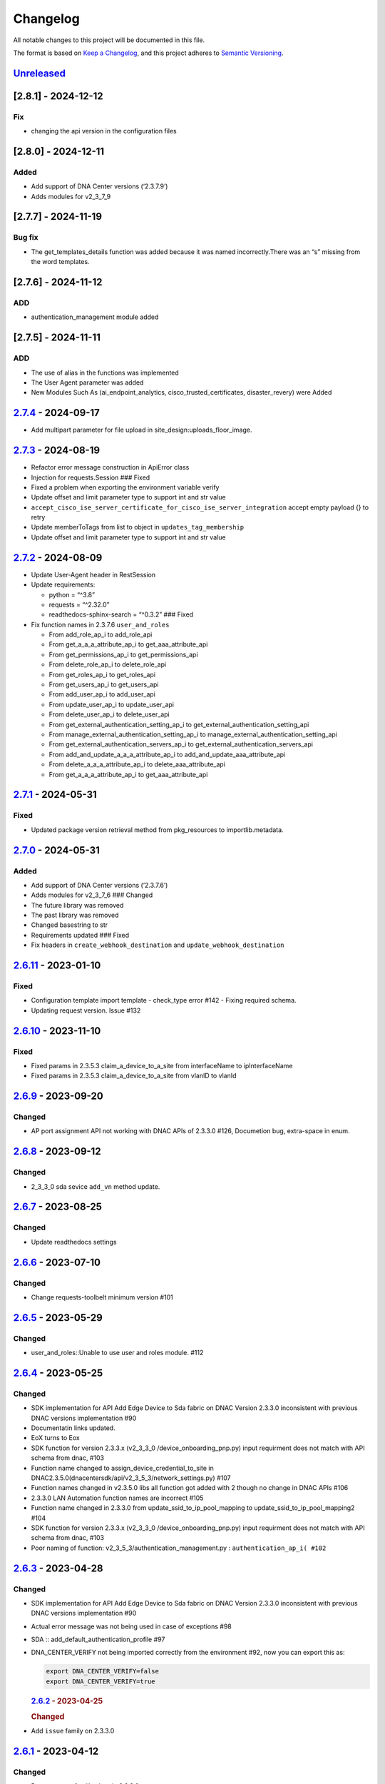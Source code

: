 Changelog
=========

All notable changes to this project will be documented in this file.

The format is based on `Keep a
Changelog <https://keepachangelog.com/en/1.0.0/>`__, and this project
adheres to `Semantic
Versioning <https://semver.org/spec/v2.0.0.html>`__.

`Unreleased <https://github.com/cisco-en-programmability/dnacentersdk/compare/v2.7.4...develop>`__
--------------------------------------------------------------------------------------------------

[2.8.1] - 2024-12-12
--------------------

Fix
~~~

-  changing the api version in the configuration files

.. _section-1:

[2.8.0] - 2024-12-11
--------------------

Added
~~~~~

-  Add support of DNA Center versions (‘2.3.7.9’)
-  Adds modules for v2_3_7_9

.. _section-2:

[2.7.7] - 2024-11-19
--------------------

Bug fix
~~~~~~~

-  The get_templates_details function was added because it was named
   incorrectly.There was an “s” missing from the word templates.

.. _section-3:

[2.7.6] - 2024-11-12
--------------------

ADD
~~~

-  authentication_management module added

.. _section-4:

[2.7.5] - 2024-11-11
--------------------

.. _add-1:

ADD
~~~

-  The use of alias in the functions was implemented
-  The User Agent parameter was added
-  New Modules Such As (ai_endpoint_analytics,
   cisco_trusted_certificates, disaster_revery) were Added

.. _section-5:

`2.7.4 <https://github.com/cisco-en-programmability/dnacentersdk/compare/v2.7.3...v2.7.4>`__ - 2024-09-17
---------------------------------------------------------------------------------------------------------

-  Add multipart parameter for file upload in
   site_design:uploads_floor_image.

.. _section-6:

`2.7.3 <https://github.com/cisco-en-programmability/dnacentersdk/compare/v2.7.2...v2.7.3>`__ - 2024-08-19
---------------------------------------------------------------------------------------------------------

-  Refactor error message construction in ApiError class
-  Injection for requests.Session ### Fixed
-  Fixed a problem when exporting the environment variable verify
-  Update offset and limit parameter type to support int and str value
-  ``accept_cisco_ise_server_certificate_for_cisco_ise_server_integration``
   accept empty payload {} to retry
-  Update memberToTags from list to object in ``updates_tag_membership``
-  Update offset and limit parameter type to support int and str value

.. _section-7:

`2.7.2 <https://github.com/cisco-en-programmability/dnacentersdk/compare/v2.7.1...v2.7.2>`__ - 2024-08-09
---------------------------------------------------------------------------------------------------------

-  Update User-Agent header in RestSession
-  Update requirements:

   -  python = “^3.8”
   -  requests = “^2.32.0”
   -  readthedocs-sphinx-search = “^0.3.2” ### Fixed

-  Fix function names in 2.3.7.6 ``user_and_roles``

   -  From add_role_ap_i to add_role_api
   -  From get_a_a_a_attribute_ap_i to get_aaa_attribute_api
   -  From get_permissions_ap_i to get_permissions_api
   -  From delete_role_ap_i to delete_role_api
   -  From get_roles_ap_i to get_roles_api
   -  From get_users_ap_i to get_users_api
   -  From add_user_ap_i to add_user_api
   -  From update_user_ap_i to update_user_api
   -  From delete_user_ap_i to delete_user_api
   -  From get_external_authentication_setting_ap_i to
      get_external_authentication_setting_api
   -  From manage_external_authentication_setting_ap_i to
      manage_external_authentication_setting_api
   -  From get_external_authentication_servers_ap_i to
      get_external_authentication_servers_api
   -  From add_and_update_a_a_a_attribute_ap_i to
      add_and_update_aaa_attribute_api
   -  From delete_a_a_a_attribute_ap_i to delete_aaa_attribute_api
   -  From get_a_a_a_attribute_ap_i to get_aaa_attribute_api

.. _section-8:

`2.7.1 <https://github.com/cisco-en-programmability/dnacentersdk/compare/v2.7.0...v2.7.1>`__ - 2024-05-31
---------------------------------------------------------------------------------------------------------

Fixed
~~~~~

-  Updated package version retrieval method from pkg_resources to
   importlib.metadata.

.. _section-9:

`2.7.0 <https://github.com/cisco-en-programmability/dnacentersdk/compare/v2.6.11...v2.7.0>`__ - 2024-05-31
----------------------------------------------------------------------------------------------------------

.. _added-1:

Added
~~~~~

-  Add support of DNA Center versions (‘2.3.7.6’)
-  Adds modules for v2_3_7_6 ### Changed
-  The future library was removed
-  The past library was removed
-  Changed basestring to str
-  Requirements updated ### Fixed
-  Fix headers in ``create_webhook_destination`` and
   ``update_webhook_destination``

.. _section-10:

`2.6.11 <https://github.com/cisco-en-programmability/dnacentersdk/compare/v2.6.10...v2.6.11>`__ - 2023-01-10
------------------------------------------------------------------------------------------------------------

.. _fixed-1:

Fixed
~~~~~

-  Configuration template import template - check_type error #142 -
   Fixing required schema.
-  Updating request version. Issue #132

.. _section-11:

`2.6.10 <https://github.com/cisco-en-programmability/dnacentersdk/compare/v2.6.9...v2.6.10>`__ - 2023-11-10
-----------------------------------------------------------------------------------------------------------

.. _fixed-2:

Fixed
~~~~~

-  Fixed params in 2.3.5.3 claim_a_device_to_a_site from interfaceName
   to ipInterfaceName
-  Fixed params in 2.3.5.3 claim_a_device_to_a_site from vlanID to
   vlanId

.. _section-12:

`2.6.9 <https://github.com/cisco-en-programmability/dnacentersdk/compare/v2.6.8...v2.6.9>`__ - 2023-09-20
---------------------------------------------------------------------------------------------------------

Changed
~~~~~~~

-  AP port assignment API not working with DNAC APIs of 2.3.3.0 #126,
   Documetion bug, extra-space in enum.

.. _section-13:

`2.6.8 <https://github.com/cisco-en-programmability/dnacentersdk/compare/v2.6.7...v2.6.8>`__ - 2023-09-12
---------------------------------------------------------------------------------------------------------

.. _changed-1:

Changed
~~~~~~~

-  2_3_3_0 sda sevice ``add_vn`` method update.

.. _section-14:

`2.6.7 <https://github.com/cisco-en-programmability/dnacentersdk/compare/v2.6.6...v2.6.7>`__ - 2023-08-25
---------------------------------------------------------------------------------------------------------

.. _changed-2:

Changed
~~~~~~~

-  Update readthedocs settings

.. _section-15:

`2.6.6 <https://github.com/cisco-en-programmability/dnacentersdk/compare/v2.6.5...v2.6.6>`__ - 2023-07-10
---------------------------------------------------------------------------------------------------------

.. _changed-3:

Changed
~~~~~~~

-  Change requests-toolbelt minimum version #101

.. _section-16:

`2.6.5 <https://github.com/cisco-en-programmability/dnacentersdk/compare/v2.6.4...v2.6.5>`__ - 2023-05-29
---------------------------------------------------------------------------------------------------------

.. _changed-4:

Changed
~~~~~~~

-  user_and_roles::Unable to use user and roles module. #112

.. _section-17:

`2.6.4 <https://github.com/cisco-en-programmability/dnacentersdk/compare/v2.6.3...v2.6.4>`__ - 2023-05-25
---------------------------------------------------------------------------------------------------------

.. _changed-5:

Changed
~~~~~~~

-  SDK implementation for API Add Edge Device to Sda fabric on DNAC
   Version 2.3.3.0 inconsistent with previous DNAC versions
   implementation #90
-  Documentatin links updated.
-  EoX turns to Eox
-  SDK function for version 2.3.3.x (v2_3_3_0 /device_onboarding_pnp.py)
   input requirment does not match with API schema from dnac, #103
-  Function name changed to assign_device_credential_to_site in
   DNAC2.3.5.0(dnacentersdk/api/v2_3_5_3/network_settings.py) #107
-  Function names changed in v2.3.5.0 libs all function got added with 2
   though no change in DNAC APIs #106
-  2.3.3.0 LAN Automation function names are incorrect #105
-  Function name changed in 2.3.3.0 from update_ssid_to_ip_pool_mapping
   to update_ssid_to_ip_pool_mapping2 #104
-  SDK function for version 2.3.3.x (v2_3_3_0 /device_onboarding_pnp.py)
   input requirment does not match with API schema from dnac, #103
-  Poor naming of function: v2_3_5_3/authentication_management.py :
   ``authentication_ap_i( #102``

.. _section-18:

`2.6.3 <https://github.com/cisco-en-programmability/dnacentersdk/compare/v2.6.2...v2.6.3>`__ - 2023-04-28
---------------------------------------------------------------------------------------------------------

.. _changed-6:

Changed
~~~~~~~

-  SDK implementation for API Add Edge Device to Sda fabric on DNAC
   Version 2.3.3.0 inconsistent with previous DNAC versions
   implementation #90

-  Actual error message was not being used in case of exceptions #98

-  SDA :: add_default_authentication_profile #97

-  DNA_CENTER_VERIFY not being imported correctly from the environment
   #92, now you can export this as:

   .. code:: zsh

        export DNA_CENTER_VERIFY=false
        export DNA_CENTER_VERIFY=true

   .. rubric:: `2.6.2 <https://github.com/cisco-en-programmability/dnacentersdk/compare/v2.6.1...v2.6.2>`__
      - 2023-04-25
      :name: section-19

   .. rubric:: Changed
      :name: changed-7

-  Add ``issue`` family on 2.3.3.0

.. _section-20:

`2.6.1 <https://github.com/cisco-en-programmability/dnacentersdk/compare/v2.6.0...v2.6.1>`__ - 2023-04-12
---------------------------------------------------------------------------------------------------------

.. _changed-8:

Changed
~~~~~~~

-  Remove some families bug in 2.3.3.0
-  Correct families names in 2.3.5.3
-  Removing duplicate params

.. _section-21:

`2.6.0 <https://github.com/cisco-en-programmability/dnacentersdk/compare/v2.5.6...v2.6.0>`__ - 2023-04-12
---------------------------------------------------------------------------------------------------------

.. _added-2:

Added
~~~~~

-  Add support of DNA Center versions (‘2.3.5.3’)
-  Adds modules for v2_3_5_3

.. _section-22:

`2.5.6 <https://github.com/cisco-en-programmability/dnacentersdk/compare/v2.5.5...v2.5.6>`__ - 2023-01-10
---------------------------------------------------------------------------------------------------------

.. _added-3:

Added
~~~~~

-  Compatibility matrix added in ``readme.rst``

.. _fixed-3:

Fixed
~~~~~

-  Offset and limit now support str and int

   -  dnacentersdk.api.v2_3_3_0.application_policy
   -  dnacentersdk.api.v2_3_3_0.applications
   -  dnacentersdk.api.v2_3_3_0.compliance
   -  dnacentersdk.api.v2_3_3_0.configuration_templates
   -  dnacentersdk.api.v2_3_3_0.device_onboarding_pnp
   -  dnacentersdk.api.v2_3_3_0.device_replacement
   -  dnacentersdk.api.v2_3_3_0.devices
   -  dnacentersdk.api.v2_3_3_0.discovery
   -  dnacentersdk.api.v2_3_3_0.event_management
   -  dnacentersdk.api.v2_3_3_0.health_and_performance
   -  dnacentersdk.api.v2_3_3_0.lan_automation
   -  dnacentersdk.api.v2_3_3_0.licenses
   -  dnacentersdk.api.v2_3_3_0.network_settings
   -  dnacentersdk.api.v2_3_3_0.path_trace
   -  dnacentersdk.api.v2_3_3_0.site_design
   -  dnacentersdk.api.v2_3_3_0.sites
   -  dnacentersdk.api.v2_3_3_0.software_image_management_swim
   -  dnacentersdk.api.v2_3_3_0.tag
   -  dnacentersdk.api.v2_3_3_0.task

.. _section-23:

`2.5.5 <https://github.com/cisco-en-programmability/dnacentersdk/compare/v2.5.4...v2.5.5>`__ - 2022-11-17
---------------------------------------------------------------------------------------------------------

.. _fixed-4:

Fixed
~~~~~

-  Removed enum in
   ``dnacentersdk.api.v2_3_3_0.sda.add_default_authentication_profile``:

   -  authenticateTemplateName

-  Added Dict_of_str function call in custom_caller headers

.. _section-24:

`2.5.4 <https://github.com/cisco-en-programmability/dnacentersdk/compare/v2.5.3...v2.5.4>`__ - 2022-08-11
---------------------------------------------------------------------------------------------------------

.. _added-4:

Added
~~~~~

-  New function on ``fabric_wireless`` for v2_3_3_0.

   -  ``add_ssid_to_ip_pool_mapping``

.. _section-25:

`2.5.3 <https://github.com/cisco-en-programmability/dnacentersdk/compare/v2.5.2...v2.5.3>`__ - 2022-08-09
---------------------------------------------------------------------------------------------------------

.. _fixed-5:

Fixed
~~~~~

-  ``virtualNetwork`` on ``sda.adds_border_device`` parameter comes from
   ``array`` to ``object``.
-  Parameters ``borderWithExternalConnectivity`` and
   ``connectedToInternet`` on ``sda.adds_border_device`` comes from
   ``boolean`` to ``string``.

.. _section-26:

`2.5.2 <https://github.com/cisco-en-programmability/dnacentersdk/compare/v2.5.1...v2.5.2>`__ - 2022-07-29
---------------------------------------------------------------------------------------------------------

.. _fixed-6:

Fixed
~~~~~

-  Removed enum in ``sda``.\ ``adds_border_device``:

   -  externalDomainRoutingProtocolName

-  Removed enum in ``sda``.\ ``add_multicast_in_sda_fabric``:

   -  multicastMethod

-  Removed enum in ``site_design``.\ ``provision_nfv``:

   -  linkType

-  Removed enum in ``sda``.\ ``add_transit_peer_network``:

   -  routingProtocolName

-  Removed enum in ``network_settings``.\ ``update_network`` and
   ``network_settings``.\ ``create_network``:

   -  ipAddress
   -  sharedSecret
   -  domainName
   -  primaryIpAddress
   -  secondaryIpAddress
   -  network
   -  servers

.. _section-27:

`2.5.1 <https://github.com/cisco-en-programmability/dnacentersdk/compare/v2.5.0...v2.5.1>`__ - 2022-07-12
---------------------------------------------------------------------------------------------------------

.. _fixed-7:

Fixed
~~~~~

-  Fixed enum in ``network_global``.\ ``create_global_pool``:

   -  IpAddressSpace

.. _section-28:

`2.5.0 <https://github.com/cisco-en-programmability/dnacentersdk/compare/v2.4.11...v2.5.0>`__ - 2022-06-20
----------------------------------------------------------------------------------------------------------

.. _added-5:

Added
~~~~~

-  Add support of DNA Center versions (‘2.3.3.0’)
-  Adds modules for v2_3_3_0

.. _section-29:

`2.4.11 <https://github.com/cisco-en-programmability/dnacentersdk/compare/v2.4.10...v2.4.11>`__ - 2022-06-15
------------------------------------------------------------------------------------------------------------

.. _fixed-8:

Fixed
~~~~~

-  Improved the way of reading the following env variables:

   -  wait_on_rate_limit
   -  verify
   -  debug

.. _section-30:

`2.4.10 <https://github.com/cisco-en-programmability/dnacentersdk/compare/v2.4.9...v2.4.10>`__ - 2022-05-12
-----------------------------------------------------------------------------------------------------------

.. _added-6:

Added
~~~~~

-  Add following parameters to
   ``delete_ip_pool_from_sda_virtual_network`` and
   ``get_ip_pool_from_sda_virtual_network``:

   -  site_name_hierarchy

.. _section-31:

`2.4.9 <https://github.com/cisco-en-programmability/dnacentersdk/compare/v2.4.8...v2.4.9>`__ - 2022-04-20
---------------------------------------------------------------------------------------------------------

.. _added-7:

Added
~~~~~

-  Add following parameters to ``claim_a_device_to_a_site``:

   -  gateway
   -  imageId
   -  ipInterfaceName
   -  rfProfile
   -  staticIP
   -  subnetMask
   -  vlanId

.. _section-32:

`2.4.8 <https://github.com/cisco-en-programmability/dnacentersdk/compare/v2.4.7...v2.4.8>`__ - 2022-03-23
---------------------------------------------------------------------------------------------------------

.. _added-8:

Added
~~~~~

-  Add ``DownloadResponse`` class that wraps the
   ``urllib3.response.HTTPResponse``.
-  Add ``filename`` optional parameter to the following functions:

   -  dnacentersdk.api.v1_2_10.file.File.download_a_file_by_fileid
   -  dnacentersdk.api.v1_3_0.file.File.download_a_file_by_fileid
   -  dnacentersdk.api.v1_3_1.file.File.download_a_file_by_fileid
   -  dnacentersdk.api.v1_3_3.file.File.download_a_file_by_fileid
   -  dnacentersdk.api.v2_1_1.file.File.download_a_file_by_fileid
   -  dnacentersdk.api.v2_1_2.file.File.download_a_file_by_fileid
   -  dnacentersdk.api.v2_1_2.reports.Reports.download_report_content
   -  dnacentersdk.api.v2_2_2_3.file.File.download_a_file_by_fileid
   -  dnacentersdk.api.v2_2_2_3.reports.Reports.download_report_content
   -  dnacentersdk.api.v2_2_3_3.file.File.download_a_file_by_fileid
   -  dnacentersdk.api.v2_2_3_3.reports.Reports.download_report_content

.. _changed-9:

Changed
~~~~~~~

-  Change the response of the following funtions from
   ``urllib3.response.HTTPResponse`` to a wrapper ``DownloadResponse``.

   -  dnacentersdk.api.v1_2_10.file.File.download_a_file_by_fileid
   -  dnacentersdk.api.v1_3_0.file.File.download_a_file_by_fileid
   -  dnacentersdk.api.v1_3_1.file.File.download_a_file_by_fileid
   -  dnacentersdk.api.v1_3_3.file.File.download_a_file_by_fileid
   -  dnacentersdk.api.v2_1_1.file.File.download_a_file_by_fileid
   -  dnacentersdk.api.v2_1_2.file.File.download_a_file_by_fileid
   -  dnacentersdk.api.v2_1_2.reports.Reports.download_report_content
   -  dnacentersdk.api.v2_2_2_3.file.File.download_a_file_by_fileid
   -  dnacentersdk.api.v2_2_2_3.reports.Reports.download_report_content
   -  dnacentersdk.api.v2_2_3_3.file.File.download_a_file_by_fileid
   -  dnacentersdk.api.v2_2_3_3.reports.Reports.download_report_content

.. _section-33:

`2.4.7 <https://github.com/cisco-en-programmability/dnacentersdk/compare/v2.4.6...v2.4.7>`__ - 2022-03-22
---------------------------------------------------------------------------------------------------------

.. _added-9:

Added
~~~~~

-  Add ``rfProfile`` parameter for request body struct of
   ``claim_a_device_to_a_site``.

.. _section-34:

`2.4.6 <https://github.com/cisco-en-programmability/dnacentersdk/compare/v2.4.5...v2.4.6>`__ - 2022-03-14
---------------------------------------------------------------------------------------------------------

.. _changed-10:

Changed
~~~~~~~

-  Update the type of the ``externalConnectivitySettings``\ from object
   to list in sda.adds_border_device
-  ``interfaceName`` is now part of the structure of
   ``externalConnectivitySettings`` in sda.adds_border_device
-  ``externalAutonomouSystemNumber`` is now part of the structure of
   ``externalConnectivitySettings`` in sda.adds_border_device
-  ``l3Handoff`` is now part of the structure of
   ``externalConnectivitySettings`` in sda.adds_border_device
-  Update the type of the ``l3Handoff``\ from object to list in
   sda.adds_border_device
-  ``virtualNetwork`` is now part of the structure of ``l3Handoff`` in
   sda.adds_border_device
-  ``virtualNetworkName`` is now part of the structure of
   ``virtualNetwork`` in sda.adds_border_device
-  ``vlanId`` is now part of the structure of ``virtualNetwork`` in
   sda.adds_border_device
-  Update models validators of Cisco DNA Center API v2.2.3.3 files for
   the following functions:

   -  sda.adds_border_device

.. _section-35:

`2.4.5 <https://github.com/cisco-en-programmability/dnacentersdk/compare/v2.4.4...v2.4.5>`__ - 2022-02-01
---------------------------------------------------------------------------------------------------------

.. _changed-11:

Changed
~~~~~~~

-  Adds parameter ``id`` to devices.sync_devices for Cisco DNA Center
   API v2.2.3.3

-  Update response documentation of Cisco DNA Center API v2.2.3.3 files

   -  fabric_wireless.add_ssid_to_ip_pool_mapping
   -  fabric_wireless.update_ssid_to_ip_pool_mapping
   -  fabric_wireless.add_w_l_c_to_fabric_domain
   -  wireless.ap_provision
   -  wireless.create_update_dynamic_interface

-  Update models validators of Cisco DNA Center API v2.2.3.3 files for
   the following functions:

   -  devices.sync_devices

.. _section-36:

`2.4.4 <https://github.com/cisco-en-programmability/dnacentersdk/compare/v2.4.3...v2.4.4>`__ - 2022-01-31
---------------------------------------------------------------------------------------------------------

.. _changed-12:

Changed
~~~~~~~

-  Update response documentation of Cisco DNA Center API v2.2.3.3 files

   -  application_policy.get_applications
   -  device_onboarding_pnp.get_device_list

-  Adds parameters ``payload`` and ``active_validation`` to the
   following functions for Cisco DNA Center API v2.2.3.3:

   -  site_design.create_floormap
   -  site_design.update_floormap

-  Update models validators of Cisco DNA Center API v2.2.3.3 files for
   the following functions:

   -  site_design.create_floormap
   -  site_design.update_floormap
   -  application_policy.create_application

.. _fixed-9:

Fixed
~~~~~

-  Removed an extra parameter in the call of
   ``VERIFY_STRING_ENVIRONMENT_VARIABLE``

.. _added-10:

Added
~~~~~

-  Adds parameters ``hostname``, ``imageInfo`` and ``configInfo`` to
   device_onboarding_pnp.pnp_device_claim_to_site

.. _section-37:

`2.4.3 <https://github.com/cisco-en-programmability/dnacentersdk/compare/v2.4.2...v2.4.3>`__ - 2022-01-19
---------------------------------------------------------------------------------------------------------

.. _fixed-10:

Fixed
~~~~~

-  DNACenterAPI constructor allows for optional arguments
   `#37 <https://github.com/cisco-en-programmability/dnacentersdk/issues/37>`__

.. _changed-13:

Changed
~~~~~~~

-  Update requirements
-  Adds env variables support for import before/after importing
   DNACenterAPI
-  Adds tests for env variables before/after DNACenterAPI import

.. _section-38:

`2.4.2 <https://github.com/cisco-en-programmability/dnacentersdk/compare/v2.4.1...v2.4.2>`__ - 2021-12-14
---------------------------------------------------------------------------------------------------------

.. _fixed-11:

Fixed
~~~~~

-  Fix add_members_to_the_tag and retrieves_all_network_devices json
   schemas. ### Updated
-  Update json schemas for models/validators and
   tests/models/models/validators

.. _section-39:

`2.4.1 <https://github.com/cisco-en-programmability/dnacentersdk/compare/v2.4.0...v2.4.1>`__ - 2021-12-01
---------------------------------------------------------------------------------------------------------

.. _changed-14:

Changed
~~~~~~~

-  Update to match checksum

.. _section-40:

`2.4.0 <https://github.com/cisco-en-programmability/dnacentersdk/compare/v2.3.3...v2.4.0>`__ - 2021-12-01
---------------------------------------------------------------------------------------------------------

.. _added-11:

Added
~~~~~

-  Add support of DNA Center versions (‘2.2.3.3’)
-  Add ``retrieves_all_network_devices`` funtion

.. _changed-15:

Changed
~~~~~~~

-  Included support for DNAC 2.2.3.3 files
-  Update function names:

   -  Rename ``devices.add_device2`` to ``devices.add_device``
   -  Rename ``devices.is_valid_add_device2`` to
      ``devices.is_valid_add_device`` in tests
   -  Rename ``devices.test_add_device2`` to ``devices.test_add_device``
      in tests
   -  Rename ``devices.add_device2_default_val`` to
      ``devices.add_device_default_val`` in tests

-  Update missing dnac 2.2.3.3 files

.. _section-41:

`2.3.3 <https://github.com/cisco-en-programmability/dnacentersdk/compare/v2.3.2...v2.3.3>`__ - 2021-11-24
---------------------------------------------------------------------------------------------------------

.. _changed-16:

Changed
~~~~~~~

-  Changes to ``configuration_templates`` functions:

   -  Add ``payload`` and ``active_validation`` parameters to
      ``clone_given_template`` function
   -  Change type from ``dict`` to ``list`` for parameter ``templates``
      in ``create_project``
   -  Change type from ``dict`` to ``list`` for parameter ``templates``
      in ``update_project``
   -  Change type from ``(list, dict)`` to ``basesting`` for parameter
      ``payload`` in ``imports_the_projects_provided``
   -  Change type from ``object`` to ``list`` for parameter
      ``resourceParams`` in ``preview_template``
   -  Removed ``active_validation`` parameter in
      ``imports_the_projects_provided`` function

-  Changes to ``sda`` functions:

   -  Add ``isGuestVirtualNetwork`` parameter to
      ``add_virtual_network_with_scalable_groups`` function
   -  Add ``isGuestVirtualNetwork`` parameter to
      ``update_virtual_network_with_scalable_groups`` function

.. _section-42:

`2.3.2 <https://github.com/cisco-en-programmability/dnacentersdk/compare/v2.3.1...v2.3.2>`__ - 2021-09-14
---------------------------------------------------------------------------------------------------------

.. _changed-17:

Changed
~~~~~~~

-  Disable verify=False warnings of urllib3

.. _section-43:

`2.3.1 <https://github.com/cisco-en-programmability/dnacentersdk/compare/v2.3.0...v2.3.1>`__ - 2021-08-10
---------------------------------------------------------------------------------------------------------

.. _fixed-12:

Fixed
~~~~~

-  Fix devices param definition & schemas [``aba32f3``]
-  Remove unnecesary path_params [``25c4e99``]

.. _section-44:

`2.3.0 <https://github.com/cisco-en-programmability/dnacentersdk/compare/v2.2.5...v2.3.0>`__ - 2021-08-09
---------------------------------------------------------------------------------------------------------

.. _added-12:

Added
~~~~~

-  Add support of DNA Center versions (‘2.2.2.3’)
-  Adds modules for v2_2_2_3

.. _changed-18:

Changed
~~~~~~~

-  Updates download_report_content of v2_2_1 function to handle response
   body and save it as a file.
-  Updates exceptions.py file to check if self.details is dict before
   attempting access
-  Updates restsession.py to handle downloads using Content-Disposition
   header rather than custom fileName header

.. _section-45:

`2.2.5 <https://github.com/cisco-en-programmability/dnacentersdk/compare/v2.2.4...v2.2.5>`__ - 2021-08-05
---------------------------------------------------------------------------------------------------------

.. _changed-19:

Changed
~~~~~~~

-  Fixes #34 by:

   -  Removing enum that contain descriptions rather than actual values.
   -  Adding ``primaryIpAddress`` and ``secondaryIpAddress`` for v2_2_1
      the ``"format": "ipv4"`` JSON schema property.

-  Removes minus char from docstrings.
-  Adds check_type conditions for ‘X-Auth-Token’ for v2_2_1 operations.

.. _section-46:

`2.2.4 <https://github.com/cisco-en-programmability/dnacentersdk/compare/v2.2.3...v2.2.4>`__ - 2021-06-08
---------------------------------------------------------------------------------------------------------

.. _fixed-13:

Fixed
~~~~~

-  Fixes download_a_file_by_fileid and import_local_software_image for
   v2_2_1

.. _section-47:

`2.2.3 <https://github.com/cisco-en-programmability/dnacentersdk/compare/v2.2.2...v2.2.3>`__ - 2021-06-08
---------------------------------------------------------------------------------------------------------

.. _changed-20:

Changed
~~~~~~~

-  Update project dependencies & settings
-  Update LICENSE
-  Update tests (lint, mock server order, validators)
-  Update docs for v2_2_1
-  Fix functions args for 2_2_1
-  Update LICENSE reference
-  Removed unused code in ``dnacentersdk/generator_containers.py``
-  Remove description from validators
-  Update comments & args’ types
-  Patch changes some parameters in v2_2_1 that were causing NameError
-  Patch adds one function that was missing from previous release
-  Patch adds models/validators for v2_2_1 with new ids

.. _section-48:

`2.2.2 <https://github.com/cisco-en-programmability/dnacentersdk/compare/v2.0.2...v2.2.2>`__ - 2021-05-10
---------------------------------------------------------------------------------------------------------

.. _added-13:

Added
~~~~~

-  Add support of DNA Center versions (‘2.2.1’)

.. _changed-21:

Changed
~~~~~~~

-  Updates requirements files

.. _section-49:

`2.0.2 <https://github.com/cisco-en-programmability/dnacentersdk/compare/v2.0.0...v2.0.2>`__ - 2020-11-01
---------------------------------------------------------------------------------------------------------

.. _added-14:

Added
~~~~~

-  Add support of DNA Center versions (‘2.1.2’)
-  Included sphinx_search in Pipfile
-  Included sphinx_search in requirements-dev.txt
-  Requirements-docs.txt
-  Added requirements.lock

.. _changed-22:

Changed
~~~~~~~

-  Migrated to poetry for publishing and managing the project
-  Generated requirements.txt from poetry export

Removed
~~~~~~~

-  Removed requirements.lock

.. _section-50:

`2.0.0 <https://github.com/cisco-en-programmability/dnacentersdk/compare/v1.3.0...v2.0.0>`__ - 2020-07-17
---------------------------------------------------------------------------------------------------------

.. _added-15:

Added
~~~~~

-  Add support of DNA Center versions (‘1.3.1’, ‘1.3.3’, ‘2.1.1’)
-  Included setuptools_scm in the requirements

.. _changed-23:

Changed
~~~~~~~

-  Changed repo URLs to current repository
-  Changed versioneer style from pep440 to pep440-post
-  Changed setup from versioneer to setuptools_scm
-  Changed version management to include patch (major, minor, patch)

.. _fixed-14:

Fixed
~~~~~

-  Fixed link to github organization
-  Fixed dict limit error with python < 3.7
-  Fixed (``json **kwargs``) handling

.. _removed-1:

Removed
~~~~~~~

-  Removed Webex Teams Space Community reference from README
-  Removed Token refresh when changing base_url

.. _section-51:

`1.3.0 <https://github.com/cisco-en-programmability/dnacentersdk/compare/v1.2.10...v1.3.0>`__ - 2019-08-19
----------------------------------------------------------------------------------------------------------

.. _added-16:

Added
~~~~~

-  Add support for multiple versions of DNA Center (‘1.2.10’, ‘1.3.0’)

.. _fixed-15:

Fixed
~~~~~

-  Fix code example in README
-  Fix error in setter in ``api/__init__.py``
-  Fix errors for readthedocs

.. _section-52:

`1.2.10 <https://github.com/cisco-en-programmability/dnacentersdk/releases/v1.2.10>`__ - 2019-07-18
---------------------------------------------------------------------------------------------------

.. _added-17:

Added
~~~~~

-  Add support for DNA Center version 1.2.10
